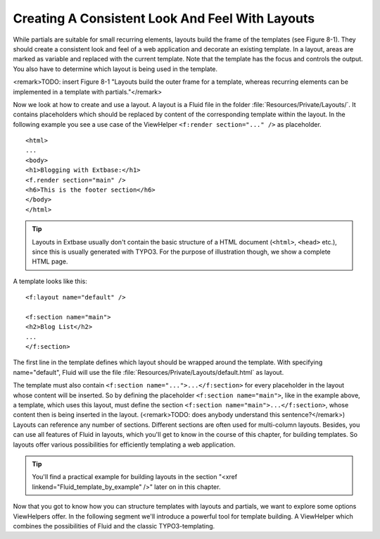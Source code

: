 Creating A Consistent Look And Feel With Layouts
================================================================================================

While partials are suitable for small recurring elements, layouts
build the frame of the templates (see Figure 8-1). They should create a
consistent look and feel of a web application and decorate an existing
template. In a layout, areas are marked as variable and replaced with the
current template. Note that the template has the focus and controls the
output. You also have to determine which layout is being used in the
template.

<remark>TODO: insert Figure 8-1 "Layouts build the outer frame for a
template, whereas recurring elements can be implemented in a template with
partials."</remark>

Now we look at how to create and use a layout. A layout is a Fluid
file in the folder :file:`Resources/Private/Layouts/`. It
contains placeholders which should be replaced by content of the
corresponding template within the layout. In the following example you see a
use case of the ViewHelper ``<f:render section="..." />`` as
placeholder.

::

	<html>
	...
	<body>
	<h1>Blogging with Extbase:</h1>
	<f.render section="main" />
	<h6>This is the footer section</h6>
	</body>
	</html>

.. tip::

  Layouts in Extbase usually don't contain the basic structure of a
  HTML document (``<html>``, ``<head>``
  etc.), since this is usually generated with TYPO3. For the purpose of
  illustration though, we show a complete HTML page.

A template looks like this::

	<f:layout name="default" />

	<f:section name="main">
	<h2>Blog List</h2>
	...
	</f:section>

The first line in the template defines
which layout should be wrapped around the template. With specifying
name="default", Fluid will use the file
:file:`Resources/Private/Layouts/default.html` as
layout.

The template must also contain ``<f:section
name="...">...</f:section>`` for every placeholder in the
layout whose content will be inserted. So by defining the placeholder
``<f:section name="main">``, like in the example above, a
template, which uses this layout, must define the section
``<f:section name="main">...</f:section>``, whose
content then is being inserted in the layout. (<remark>TODO: does anybody
understand this sentence?</remark>) Layouts can reference any number of
sections. Different sections are often used for multi-column layouts.
Besides, you can use all features of Fluid in layouts, which you'll get to
know in the course of this chapter, for building templates. So layouts offer
various possibilities for efficiently templating a web application.

.. tip::

  You'll find a practical example for building layouts in the
  section "<xref linkend="Fluid_template_by_example" />" later on in this
  chapter.

Now that you got to know how you can structure templates with
layouts and partials, we want to explore some options ViewHelpers offer. In
the following segment we'll introduce a powerful tool for template building.
A ViewHelper which combines the possibilities of Fluid and the classic
TYPO3-templating.


